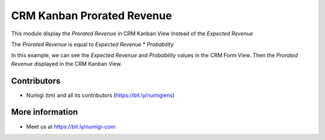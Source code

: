 CRM Kanban Prorated Revenue
===========================
This module display the `Prorated Revenue` in CRM Kanban View Instead of the `Expected Revenue`

The `Prorated Revenue` is equal to `Expected Revenue` * `Probability`


In this example, we can see the `Expected Revenue` and `Probability` values in the CRM Form View.
Then the `Prorated Revenue` displayed in the CRM Kanban View.

.. image:: static/description/crm_expected_revenue_probability.png


.. image:: static/description/crm_kanban_prorated_revenue.png

Contributors
------------
* Numigi (tm) and all its contributors (https://bit.ly/numigiens)

More information
----------------
* Meet us at https://bit.ly/numigi-com
